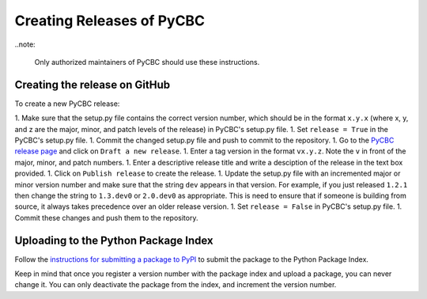 ##########################
Creating Releases of PyCBC
##########################

..note:

    Only authorized maintainers of PyCBC should use these instructions.


==============================
Creating the release on GitHub
==============================

To create a new PyCBC release:

1. Make sure that the setup.py file contains the correct version number, which should be in the format ``x.y.x`` (where x, y, and z are the major, minor, and patch levels of the release) in PyCBC's setup.py file.
1. Set ``release = True`` in the PyCBC's setup.py file.
1. Commit the changed setup.py file and push to commit to the repository.
1. Go to the `PyCBC release page <https://github.com/ligo-cbc/pycbc/releases>`_ and click on ``Draft a new release``. 
1. Enter a tag version in the format ``vx.y.z``. Note the ``v`` in front of the major, minor, and patch numbers. 
1. Enter a descriptive release title and write a desciption of the release in the text box provided.
1. Click on ``Publish release`` to create the release.
1. Update the setup.py file with an incremented major or minor version number and make sure that the string ``dev`` appears in that version. For example, if you just released ``1.2.1`` then change the string to ``1.3.dev0`` or ``2.0.dev0`` as appropriate. This is need to ensure that if someone is building from source, it always takes precedence over an older release version.
1. Set ``release = False`` in PyCBC's setup.py file.
1. Commit these changes and push them to the repository.

=====================================
Uploading to the Python Package Index
=====================================

Follow the `instructions for submitting a package to PyPI <http://peterdowns.com/posts/first-time-with-pypi.html>`_ to submit the package to the Python Package Index. 

Keep in mind that once you register a version number with the package index and upload a package, you can never change it. You can only deactivate the package from the index, and increment the version number.

